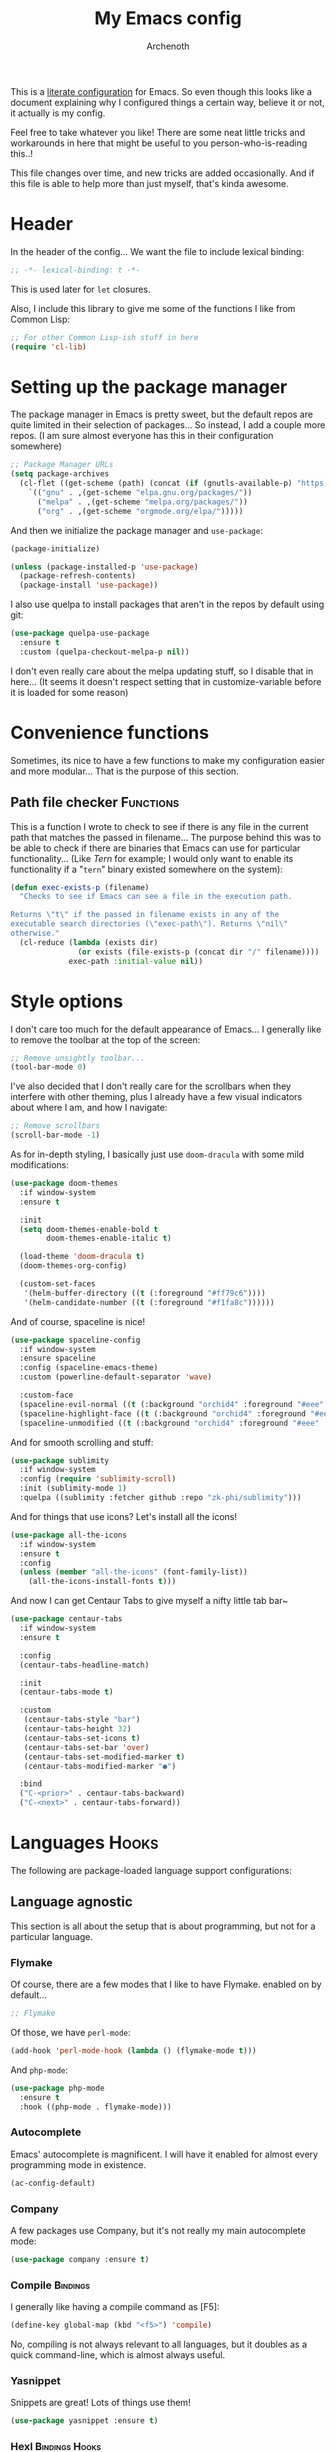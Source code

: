 #+TITLE:My Emacs config
#+AUTHOR:Archenoth
#+EMAIL:archenoth@gmail.com
:SETTINGS:
#+STARTUP: hidestars
#+OPTIONS: tags:not-in-toc todo:nil toc:nil
#+FILETAGS: Config
#+TAGS: Bindings(b) Hooks(h) Functions(f) Advice(a)
#+PROPERTY: header-args :results silent :exports both :eval never-export
#+PROPERTY: header-args:emacs-lisp :tangle yes
#+DRAWERS: SETTINGS
#+LATEX_HEADER: \usepackage{parskip}
#+TOC: headlines 3
#+LATEX: \pagebreak
:END:

This is a [[info:org#Working with source code][literate configuration]] for Emacs. So even though this looks like a document explaining why I configured things a certain way, believe it or not, it actually is my config.

Feel free to take whatever you like! There are some neat little tricks and workarounds in here that might be useful to you person-who-is-reading this..!

This file changes over time, and new tricks are added occasionally. And if this file is able to help more than just myself, that's kinda awesome.

* Header
In the header of the config... We want the file to include lexical binding:
#+begin_src emacs-lisp :eval no :padline no
  ;; -*- lexical-binding: t -*-
#+end_src

This is used later for =let= closures.

Also, I include this library to give me some of the functions I like from Common Lisp:
#+begin_src emacs-lisp
  ;; For other Common Lisp-ish stuff in here
  (require 'cl-lib)
#+end_src


* Setting up the package manager
The package manager in Emacs is pretty sweet, but the default repos are quite limited in their selection of packages... So instead, I add a couple more repos. (I am sure almost everyone has this in their configuration somewhere)
#+begin_src emacs-lisp
  ;; Package Manager URLs
  (setq package-archives
    (cl-flet ((get-scheme (path) (concat (if (gnutls-available-p) "https://" "http://") path)))
      `(("gnu" . ,(get-scheme "elpa.gnu.org/packages/"))
        ("melpa" . ,(get-scheme "melpa.org/packages/"))
        ("org" . ,(get-scheme "orgmode.org/elpa/")))))
#+end_src

And then we initialize the package manager and =use-package=:
#+begin_src emacs-lisp
  (package-initialize)

  (unless (package-installed-p 'use-package)
    (package-refresh-contents)
    (package-install 'use-package))
#+end_src

I also use quelpa to install packages that aren't in the repos by default using git:
#+begin_src emacs-lisp
  (use-package quelpa-use-package
    :ensure t
    :custom (quelpa-checkout-melpa-p nil))
#+end_src

I don't even really care about the melpa updating stuff, so I disable that in here... (It seems it doesn't respect setting that in customize-variable before it is loaded for some reason)


* Convenience functions
Sometimes, its nice to have a few functions to make my configuration easier and more modular... That is the purpose of this section.

** Path file checker                                              :Functions:
This is a function I wrote to check to see if there is any file in the current path that matches the passed in filename... The purpose behind this was to be able to check if there are binaries that Emacs can use for particular functionality... (Like [[JavaScript][Tern]] for example; I would only want to enable its functionality if a "=tern=" binary existed somewhere on the system):
#+begin_src emacs-lisp
  (defun exec-exists-p (filename)
    "Checks to see if Emacs can see a file in the execution path.

  Returns \"t\" if the passed in filename exists in any of the
  executable search directories (\"exec-path\"). Returns \"nil\"
  otherwise."
    (cl-reduce (lambda (exists dir)
                 (or exists (file-exists-p (concat dir "/" filename))))
               exec-path :initial-value nil))
#+end_src


* Style options
I don't care too much for the default appearance of Emacs... I generally like to remove the toolbar at the top of the screen:
#+begin_src emacs-lisp
  ;; Remove unsightly toolbar...
  (tool-bar-mode 0)
#+end_src

I've also decided that I don't really care for the scrollbars when they interfere with other theming, plus I already have a few visual indicators about where I am, and how I navigate:
#+begin_src emacs-lisp
  ;; Remove scrollbars
  (scroll-bar-mode -1)
#+end_src

As for in-depth styling, I basically just use =doom-dracula= with some mild modifications:
#+begin_src emacs-lisp :noweb yes
  (use-package doom-themes
    :if window-system
    :ensure t

    :init
    (setq doom-themes-enable-bold t
          doom-themes-enable-italic t)

    (load-theme 'doom-dracula t)
    (doom-themes-org-config)

    (custom-set-faces
     '(helm-buffer-directory ((t (:foreground "#ff79c6"))))
     '(helm-candidate-number ((t (:foreground "#f1fa8c"))))))
#+end_src

And of course, spaceline is nice!
#+begin_src emacs-lisp
  (use-package spaceline-config
    :if window-system
    :ensure spaceline
    :config (spaceline-emacs-theme)
    :custom (powerline-default-separator 'wave)

    :custom-face
    (spaceline-evil-normal ((t (:background "orchid4" :foreground "#eee" :inherit (quote mode-line)))))
    (spaceline-highlight-face ((t (:background "orchid4" :foreground "#eee" :inherit (quote mode-line)))))
    (spaceline-unmodified ((t (:background "orchid4" :foreground "#eee" :inherit (quote mode-line))))))
#+end_src

And for smooth scrolling and stuff:
#+begin_src emacs-lisp
  (use-package sublimity
    :if window-system
    :config (require 'sublimity-scroll)
    :init (sublimity-mode 1)
    :quelpa ((sublimity :fetcher github :repo "zk-phi/sublimity")))
#+end_src

And for things that use icons? Let's install all the icons!
#+begin_src emacs-lisp
  (use-package all-the-icons
    :if window-system
    :ensure t
    :config
    (unless (member "all-the-icons" (font-family-list))
      (all-the-icons-install-fonts t)))
#+end_src

And now I can get Centaur Tabs to give myself a nifty little tab bar~
#+begin_src emacs-lisp
  (use-package centaur-tabs
    :if window-system
    :ensure t

    :config
    (centaur-tabs-headline-match)

    :init
    (centaur-tabs-mode t)

    :custom
     (centaur-tabs-style "bar")
     (centaur-tabs-height 32)
     (centaur-tabs-set-icons t)
     (centaur-tabs-set-bar 'over)
     (centaur-tabs-set-modified-marker t)
     (centaur-tabs-modified-marker "●")

    :bind
    ("C-<prior>" . centaur-tabs-backward)
    ("C-<next>" . centaur-tabs-forward))
#+end_src


* Languages                                                           :Hooks:
The following are package-loaded language support configurations:

** Language agnostic
This section is all about the setup that is about programming, but not for a particular language.

*** Flymake
Of course, there are a few modes that I like to have Flymake. enabled on by default...
#+begin_src emacs-lisp :eval no
  ;; Flymake
#+end_src

Of those, we have =perl-mode=:
#+begin_src emacs-lisp :padline no
  (add-hook 'perl-mode-hook (lambda () (flymake-mode t)))
#+end_src

And =php-mode=:
#+begin_src emacs-lisp :padline no
  (use-package php-mode
    :ensure t
    :hook ((php-mode . flymake-mode)))
#+end_src

*** Autocomplete
Emacs' autocomplete is magnificent. I will have it enabled for almost every programming mode in existence.

#+begin_src emacs-lisp
  (ac-config-default)
#+end_src

*** Company
A few packages use Company, but it's not really my main autocomplete mode:
#+begin_src emacs-lisp
  (use-package company :ensure t)
#+end_src

*** Compile                                                        :Bindings:
I generally like having a compile command as [F5]:
#+begin_src emacs-lisp
  (define-key global-map (kbd "<f5>") 'compile)
#+end_src

No, compiling is not always relevant to all languages, but it doubles as a quick command-line, which is almost always useful.

*** Yasnippet
Snippets are great! Lots of things use them!

#+begin_src emacs-lisp
  (use-package yasnippet :ensure t)
#+end_src

*** Hexl                                                     :Bindings:Hooks:
Hex editing is neat, but Hexl lacks some functionality, such as the ability to go to address offsets:
#+begin_src emacs-lisp
  (defun hexl-hex-forward-char (hex-offset)
    "Move to right HEX-OFFSET bytes (left if negative) in Hexl mode."
    (interactive "sHex Offset: ")
    (hexl-goto-address
     (+ (hexl-current-address)
        (hexl-hex-string-to-integer hex-offset))))
#+end_src

(Stolen from [[https://emacs.stackexchange.com/a/45805/2039][here]].)

Another bit of functionality that I wish hexl had by default is the ability to measure the length of the region, so I wrote the following:
#+begin_src emacs-lisp
  (defun hexl-measure-region ()
    "Measure how large the active region is."
    (interactive)
    (if (region-active-p)
        (save-excursion
          (let ((point (hexl-current-address)))
            (exchange-point-and-mark)
            (let ((diff (abs (- point (hexl-current-address)))))
              (exchange-point-and-mark)
              (message "Range is %d bytes (0x%08x)" diff diff))))
      (message "Current address: 0x%08x" (hexl-current-address))))
#+end_src

As for the bindings to use this:
#+begin_src emacs-lisp
  (add-hook 'hexl-mode-hook
            (lambda ()
              (local-set-key (kbd "M-f") #'hexl-hex-forward-char)
              (local-set-key (kbd "M-s") #'hexl-measure-region)))
#+end_src

*** LSP
For more IDE-like support when I decide this is what I'm looking for:
#+begin_src emacs-lisp
  (use-package lsp-mode :ensure t)

  (use-package lsp-ui
    :ensure t
    :commands lsp-ui-mode
    :hook (lsp-mode . lsp-ui-mode)
    :config
    (setq lsp-ui-sideline-ignore-duplicate t))

  (use-package company-lsp
    :ensure t
    :config
    (push 'company-lsp company-backends)
    (setq company-lsp-async t
          company-lsp-cache-candidates 'auto
          company-lsp-enable-recompletion t))
#+end_src
** Apache configuration
Since I work with Apache2 servers a bunch, it's worth it to have an Emacs mode that can handle them:
#+begin_src emacs-lisp
  (use-package apache-mode :ensure t)
#+end_src

** Bash
A neat little trick when editing shell scripts is to add the function =executable-make-buffer-file-executable-if-script-p= to the =after-save-hook=.
#+begin_src emacs-lisp
  ;; Shell scripting
  (add-hook 'after-save-hook 'executable-make-buffer-file-executable-if-script-p)
#+end_src

What this does it is means when creating or editing scripts, you don't need to =chmod +x= it. Emacs will detect it as a script automagically, and do that for you.
** C and C++                                                       :Bindings:
Emacs' [[info:Semantic][Semantic]] mode is really good at C... I have not tested it extensively with C++ though.

But with it, we get definition jumping and some quite intelligent =autocomplete=... So I simply define the jumping keybinding, the =autocomplete= sources, and add it to both C and C++ modes as hooks:

#+begin_src emacs-lisp
  ;; C and C++
  (defun c-modes-hook ()
    (semantic-mode)
    (local-set-key (kbd "<f3>") #'semantic-ia-fast-jump)
    (semantic-idle-summary-mode 1)
    (setq ac-sources '(ac-source-semantic-raw
               ac-source-yasnippet)))
  (add-hook 'c-mode-hook 'c-modes-hook)
  (add-hook 'c++-mode-hook 'c-modes-hook)
#+end_src

** Clojure                                                         :Bindings:
For Clojure, I turn on =eldoc-mode= and setup Autocomplete with =ac-cider=:

#+begin_src emacs-lisp
  ;; CIDER, Clojure
  (use-package ac-cider
    :ensure t
    :bind (("<f3>" . cider-find-var))
    :hook ((cider-mode . eldoc-mode)
           (cider-mode . ac-cider-setup)
           (cider-repl-mode-hook . eldoc-mode)))
#+end_src

** Common Lisp
The Common Lisp setup is largely just setting up Sly and Sly's =autocomplete= source.
#+begin_src emacs-lisp
  ;; Common Lisp
  (use-package sly
    :ensure ac-sly
    :config
    (defun sly-ac-hook ()
      (add-to-list 'ac-modes 'sly-mrepl-mode))

    :hook ((sly-mode . set-up-sly-ac)
           (sly-mrepl . set-up-sly-ac)
           (sly-mode . sly-ac-hook)))
#+end_src

Nothing really special here.

** Dot
Sometimes I like to look at Graphviz dot files, and maybe write them?
#+begin_src emacs-lisp
  (use-package graphviz-dot-mode :ensure t)
#+end_src

** ELISP                                                           :Bindings:
#+begin_src emacs-lisp :eval no
  ;; ELISP
#+end_src
My ELISP configuration is largely just setting up =erefactor= and then adding it to the three ELISP modes.

So first I require the package:
#+begin_src emacs-lisp
  (use-package erefactor
    :ensure t
    :hook ((emacs-lisp-mode lisp-interaction-mode ielm-mode) . erefactor-lazy-highlight-turn-on)
    :bind (:map emacs-lisp-mode-map ("<f3>" . find-function-at-point))
    :bind-keymap ("C-c C-v" . erefactor-map))
#+end_src

Then I define a hook that turns on =erefactor='s scope highlighting, =eldoc-mode=, and defines a key for to start refactoring:

#+begin_src emacs-lisp
  ;; Hook for all ELISP modes
  (defun el-hook ()
    (define-key emacs-lisp-mode-map "\C-c\C-v" erefactor-map)
    (erefactor-lazy-highlight-turn-on)
    (define-key emacs-lisp-mode-map (kbd "<f3>") 'find-function-at-point)
    (eldoc-mode t))
#+end_src

Then I simply assign the function as a hook for all of the ELISP modes:
#+begin_src emacs-lisp
  ;; And assigning to said modes
  (add-hook 'emacs-lisp-mode-hook 'el-hook)
  (add-hook 'lisp-interaction-mode-hook 'el-hook)
  (add-hook 'ielm-mode-hook 'el-hook)
#+end_src

** Feature                                                         :Bindings:
#+begin_src emacs-lisp :eval no
  ;; Feature mode
#+end_src

Since I work with [[https://cucumber.io/][Cucumber]] feature files reasonably often, of course I'd need a mode to edit and run tests from:
#+begin_src emacs-lisp
  (use-package feature-mode
    :ensure t
    :mode "\\.feature$"
    :bind (:map feature-mode-map
                ("C-c C-c" . feature-verify-scenario-at-pos)
                ("C-c C-k" . feature-verify-all-scenarios-in-buffer)
                ("<f5>" . feature-verify-all-scenarios-in-project)))
#+end_src

I also find it useful to be able to jump right to the definition of some Cucumber step I am looking at. I also like Slime's evaluation bindings, so I emulate those here:
#+begin_src emacs-lisp :padline no
  (use-package cucumber-goto-step
    :ensure t
    :bind (:map feature-mode-map
                ("<f3>" . jump-to-cucumber-step)))
#+end_src

** HTML, JSP, PHP, and so on...
For most markup-centric web development, I start up =web-mode=:
#+begin_src emacs-lisp
    ;; Web Mode for HTML, JSPs, etc...
  (use-package web-mode
    :ensure t
    :after yasnippet

    :mode
    (("\\.[sj]?html?\\'" . web-mode)
     ("\\.jsp\\'" . web-mode)
     ("\\.phtml$" . web-mode)
     ("\\.php[34]?\\'" . web-mode)
     ("\\.erb$" . web-mode)
     ("\\.ejs$" . web-mode))

    :init
    (setq web-mode-engines-alist '(("jsp" . "\\.tag\\'")))
    (setq web-mode-html-offset 2)
    (setq web-mode-css-offset 2)
    (setq web-mode-script-offset 2))
#+end_src

For some niceties that let me do things like write blocks of HTML with only CSS selectors, here's [[https://emmet.io/][Emmet]]!
#+begin_src emacs-lisp
  (use-package emmet-mode
    :ensure t
    :after web-mode
    :init (setq emmet-indentation 2)
    :hook
    ((web-mode . emmet-mode)))
#+end_src

And with Emmet enabled, I can also add some more niceties, like autocomplete for its snippets:
#+begin_src emacs-lisp
  (use-package ac-emmet
    :ensure t
    :after emmet-mode
    :hook
    ((web-mode . ac-emmet-html-setup)
     (sgml-mode . ac-emmet-html-setup)
     (css-mode . ac-emmet-css-setup)))
#+end_src

** Java
If I need to modify Java in Emacs, it's nice to have some nice IDE functionality from lsp:
#+begin_src emacs-lisp
  ;; Java
  (use-package lsp-java
    :ensure t

    :bind
    (:map java-mode-map ("<f3>" . lsp-goto-type-definition))

    :init
    (require 'lsp-java)
    (company-mode t)
    (auto-complete-mode -1)
    (toggle-truncate-lines t)

    :hook ((java-mode . lsp)))
#+end_src

** JavaScript                                                      :Bindings:
#+begin_src emacs-lisp :eval no
  ;; JavaScript
#+end_src
The support for JavaScript in Emacs is ridiculous. We have an entire parser in the =js2-mode= package, which is very well-written.

#+begin_src emacs-lisp :padline no
  (use-package js2-mode
    :ensure js2-mode
    :bind (:map js-mode-map ("<f3>" . js2-jump-to-definition))
    :mode "\\.js\\'")
#+end_src

We also possibly have [[http://ternjs.net][Tern]], which gives us even *more* advanced JavaScript IDE functionality like cross-file references, type inference, and lots of other neat things... But it requires an external executable. That means we need to check to see if it is set up on this system. Either way, we will want to act accordingly:
#+begin_src emacs-lisp :var tern-enabled='t
  (defvar *tern-exists* (and tern-enabled (exec-exists-p "tern"))
    "Whether or not we can use Tern on this system. Set to \"t\"
    when we can, or \"nil\" when we can't.")
#+end_src

There is also great =autocomplete= support with =ac-js2=... And that allows for scope-intelligent jumping to definitions... I still want =js2='s =autocomplete= for local variables because IMO it is superior to Tern, but having two jumping bindings is redundant, so I disable this one if we have Tern (By overriding it below):
#+begin_src emacs-lisp
  (use-package ac-js2
    :ensure t
    :after js2-mode
    :hook ((js2-mode . ac-js2-mode)))
#+end_src

Now, using =*tern-exists*= from above, we will pick between using the =tern= or =js2-refactor= packages:
#+begin_src emacs-lisp :noweb yes
  (if *tern-exists*
      <<package-tern>>
      <<package-js2-refactor>>)
#+end_src

Of course, if Tern does not exist, we can install it with the following (Assuming we have [[https://www.npmjs.com/][npm]]):
#+begin_src sh :dir /sudo::
  npm install -g tern
#+end_src

If Tern is enabled, our config looks like this:
#+NAME:package-tern
#+begin_src emacs-lisp :tangle no
  (use-package tern
    :ensure tern-auto-complete
    :after js2-mode
    :config
    (defun tern-hook ()
      (setq-local ac-sources nil))

    :hook ((js2-mode . tern-hook)
           (js2-mode . tern-mode)
           (js2-mode . tern-ac-setup))

    :bind (:map js-mode-map
                ("M-R" . tern-rename-variable)
                ("<f3>" . tern-find-definition)))
#+end_src

Now, if Tern does not exist, we js2's parser for things like =js2-refactor=, which allows for advanced automatic refactoring such as renaming variables and extracting code blocks with intelligent attention to scope (But it's only local to the current file as of the time of writing):
#+begin_src emacs-lisp :noweb yes :tangle no
  (use-package js2-refactor
    :ensure t
    :after js2-mode
    :bind (:map js-mode-map ("M-R" . js2r-rename-var))
    :hook ((js2-mode . js2-refactor-mode)))
#+end_src

** Lua
I sometimes write in Lua. Nothing overly special here:
#+begin_src emacs-lisp
  (use-package lua-mode :ensure t)
#+end_src

** Markdown mode
#+begin_src emacs-lisp :eval no
  ;; Markdown
#+end_src

As of the time of writing, I don't think markdown mode has it set automagically start for files with the =.md= file extension, so:
#+begin_src emacs-lisp :padline no
  (use-package markdown-mode
    :ensure markdown-mode+
    :mode "\\.md$")
#+end_src

** nginx Configuration
I work with nginx configurations every now and then so:
#+begin_src emacs-lisp
  (use-package nginx-mode :ensure t)
#+end_src

** Python
I don't really write Python, but for the times I do, Jedi is neat:
#+begin_src emacs-lisp
  ;; Jedi, for Python sweetness
  (use-package jedi
    :ensure t
    :init (setq jedi:complete-on-dot t)
    :hook ((python-mode . jedi:ac-setup)))
#+end_src

** Pico-8
Pico-8 is a neat little fantasy console, and someone wrote a pretty nice mode for it!
#+begin_src emacs-lisp
  (use-package pico8-mode
    :after (company quelpa-use-package)
    :bind (:map pico8-mode-map ("<f3>" . xref-find-definitions))
    :hook ((pico8-mode . company-mode))
    :quelpa ((pico8-mode :fetcher github :repo "Kaali/pico8-mode")))
#+end_src

** Ruby
#+begin_src emacs-lisp :eval no
  ;; Ruby support
#+end_src

The default Ruby mode in Emacs is pretty good, partially because it was [[http://www.slideshare.net/yukihiro_matz/how-emacs-changed-my-life][written by Matz himself.]] But there is still room for improvement. Notably, adding some kind of on-the-fly syntax checking can make things just lovely:
#+begin_src emacs-lisp :eval no
  (use-package flymake-ruby
    :ensure t
    :hook ((ruby-mode . flymake-ruby-load)))
#+end_src

And, if we want to get completions from a Ruby REPL, we can get some extra support with Robe:
#+begin_src emacs-lisp
(use-package robe
  :ensure t
  :bind ("<f3>" . robe-jump)
  :hook ((ruby-mode . robe-mode)))
#+end_src

** Rust
#+begin_src emacs-lisp :eval no
  ;; Rust support
#+end_src

Rust is a pretty neat language. Racer is a pretty neat mode. Lets combine these a bit and get some autocomplete support while we're at it

#+begin_src emacs-lisp
  (add-hook 'rust-mode-hook #'flycheck-mode)
  (add-hook 'rust-mode-hook #'racer-mode)
  (add-hook 'racer-mode-hook #'eldoc-mode)
  (add-hook 'racer-mode-hook #'ac-racer-setup)
  (add-hook 'racer-mode-hook #'flycheck-rust-setup)
#+end_src

And to make auto-complete a little less annoying:
#+begin_src emacs-lisp
  (add-hook 'racer-mode-hook
            (lambda ()
              (setq ac-sources '(ac-source-racer))
              (setq ac-auto-start nil)
              (setq ac-trigger-key "TAB")))
#+end_src

** SQL
Emacs seems to fail at escaping backslashes in SQL files... So I have slightly modified the syntax entry for the backslash character in SQL files so it acts like a proper escape:
#+begin_src emacs-lisp
  ;; SQL, fix buffer escaping
  (add-hook 'sql-mode-hook
            (lambda ()
              (modify-syntax-entry ?\\ "\\" sql-mode-syntax-table)))
#+end_src


* Utility
The following are things that are nice to have set up during normal Emacs usage, but aren't for any type of task in particular.

** XWidget browser                                 :Bindings:Hooks:Functions:
:PROPERTIES:
:header-args:emacs-lisp: :tangle (if (fboundp 'xwidget-webkit-mode) "yes" "no")
:END:
Emacs now has a WebKit-based browser embedded in it with XWidget. This is cool and all, but its defaults are pretty much unusable, so here is my configuration to make it act like a slightly-reasonable browser:

First I define two functions, since =[Home]= and =[End]= functionality is sorely lacking. It just scrolls the browser itself out of view and doesn't scroll. The alternative is to scroll a few pixels at a time until you are at the bottom. *Annoying*.

So:
#+begin_src emacs-lisp
  (defun xwidget-webkit-scroll-top ()
    "Scroll webkit to the top of the page."
    (interactive)
    (xwidget-set-adjustment (xwidget-webkit-last-session) 'vertical nil 0))
#+end_src

#+begin_src emacs-lisp
  (defun xwidget-webkit-scroll-bottom ()
    "Scroll webkit to the bottom of the page."
    (interactive)
    (xwidget-webkit-execute-script
     (xwidget-webkit-current-session)
     "window.scrollTo(0, document.body.scrollHeight);"))
#+end_src

This part is to define a bunch of keys to make the browser actually-usable. The following was largely stolen from [[https://www.reddit.com/r/emacs/comments/4srze9/watching_youtube_inside_emacs_25/][this Reddit post]], with a few modifications to add my own functions above:
#+begin_src emacs-lisp
  ;; Add usable keybindings whenever we try to use the XWidget browser
  (add-hook
   'xwidget-webkit-mode-hook
   (lambda ()
     (define-key xwidget-webkit-mode-map [mouse-4] 'xwidget-webkit-scroll-down)
     (define-key xwidget-webkit-mode-map [mouse-5] 'xwidget-webkit-scroll-up)
     (define-key xwidget-webkit-mode-map (kbd "<up>") 'xwidget-webkit-scroll-down)
     (define-key xwidget-webkit-mode-map (kbd "<down>") 'xwidget-webkit-scroll-up)
     (define-key xwidget-webkit-mode-map (kbd "M-w") 'xwidget-webkit-copy-selection-as-kill)
     (define-key xwidget-webkit-mode-map (kbd "C-c") 'xwidget-webkit-copy-selection-as-kill)
     (define-key xwidget-webkit-mode-map (kbd "<home>") 'xwidget-webkit-scroll-top)
     (define-key xwidget-webkit-mode-map (kbd "<end>") 'xwidget-webkit-scroll-bottom)))

  ;; Whenever the window changes size and we are in the XWidget browser,
  ;; we will want to resize it.
  (add-hook
   'window-configuration-change-hook
   (lambda ()
     (when (equal major-mode 'xwidget-webkit-mode)
       (xwidget-webkit-adjust-size-dispatch))))
#+end_src
** Evil
I find that one of the first things I do when I start Emacs recently is start Evil... I may as well just put it in my config.

#+begin_src emacs-lisp
  (use-package evil
    :ensure t
    :config (evil-mode 1))
#+end_src

** Sauron                                                             :Hooks:
#+begin_src emacs-lisp :eval no
  ;; Supremely useful monitor -- Sauron
#+end_src

The all-seeing eye, Sauron is quite useful, though I want to add some functionality to the modeline with it, so I make higher-priority messages set a variable: =sauron-alert=:

#+begin_src emacs-lisp :padline no
  (add-hook 'sauron-event-added-functions
            (lambda (what priority message &optional event)
              (when (<= 4 priority)
                (setq sauron-alert t))))
#+end_src

The above means you can do something like the following:
#+begin_src emacs-lisp :tangle no
  (when (boundp 'sauron-alert)
    "Code goes here for when Suaron sees something, yo.")
#+end_src

And of course, to set it back to nothingness:
#+begin_src emacs-lisp :tangle no
  (makunbound 'sauron-alert)
#+end_src

I actually use this in the modeline and have the modeline use the following function to generate a spooky eye that notifies me if Sauron has seen something of interest with clickable text to bring me to the Sauron buffer:
#+begin_src emacs-lisp :tangle no
  (defun make-sauron-text ()
    "Creates a clickable Sauron text that switches to the Sauron
  buffer."
    (let ((map (make-keymap)))
      (define-key map [follow-link]
        (lambda (pos)
          (makunbound 'sauron-alert)
          (switch-to-buffer "*Sauron*" nil t)))
      (propertize " 0"
                  'keymap map
                  'face 'compilation-error
                  'help-echo "Sauron has seen something"
                  'pointer 'hand)))
#+end_src

And because I get notified of high-priority events normally with the above, I have no need for Sauron to be its own frame:
#+begin_src emacs-lisp
  (setq sauron-separate-frame nil)
#+end_src

** Expand Region                                                   :Bindings:
Expand Region is a very handy package for selecting arbitrary blocks of text, be it code or whatever.

#+begin_src emacs-lisp
  ;; Expand region
  (use-package expand-region
    :ensure t
    :bind (("s-SPC" . er/expand-region)
           ("s-S-SPC" . er/contract-region)))
#+end_src

** Multiple Cursors                                                :Bindings:
From the famous [[https://www.youtube.com/watch?v=jNa3axo40qM][Emacs Rocks video]] where it was introduced to the masses, my configuration for this super-handy mode is as follows (Just keybindings):

#+begin_src emacs-lisp
  ;; Multiple-cursors
  (use-package multiple-cursors
    :ensure t
    :bind (("s-s" . mc/mark-next-like-this)
           ("C-s-s" . mc/mark-all-like-this)
           ("M-s-s" . mc/mark-next-symbol-like-this)
           ("s-S" . mc/mark-sgml-tag-pair)))
#+end_src

** Projectile                                                      :Bindings:
Another really handy usability mode: Projectile!

I use Projectile with Helm to browse to files in the current project really fast:
#+begin_src emacs-lisp
  (use-package helm-projectile :ensure t)
#+end_src

I use it exclusively with grizzl though, so:
#+begin_src emacs-lisp
  (use-package grizzl :ensure t)
#+end_src

So, with all of this in play, here is my projectile config:
#+begin_src emacs-lisp
  (use-package projectile
    :ensure t
    :after (grizzl helm-projectile)

    :init
    (setq projectile-enable-caching t)
    (setq projectile-completion-system 'grizzl)
    (projectile-global-mode)

    :bind (("C-M-f" . helm-projectile)))
#+end_src

** Avy                                                             :Bindings:
=Avy= is a [[http://emacsredux.com/blog/2015/07/19/ace-jump-mode-is-dead-long-live-avy/][re-imagining of ace-jump-mode]], which allows for very fast jumping around a buffer.

It is very handy for navigation regardless of mode, so:
#+begin_src emacs-lisp
  (use-package avy
    :ensure t
    :after evil

    :bind (("s-/" . avy-goto-subword-1)
           ("s-?" . avy-goto-char)
           :map evil-motion-state-map
           ("p" . avy-goto-subword-1)
           ("P" . avy-goto-char)))
#+end_src

** Show parenthesis mode
To my knowledge, there is not a single mode where this minor mode isn't helpful or mildly amusing.

#+begin_src emacs-lisp
  (show-paren-mode)
#+end_src

** Pretty-print =^L= characters
By default, Emacs uses the control character ^L pretty often and prints it as a control character in buffers.

I find this to be ugly, so instead, I install =pretty-control-l-mode= so I can make it look nice.
#+begin_src emacs-lisp
  (use-package pp-c-l
    :ensure t
    :config (pretty-control-l-mode 1)
    :custom (pp^L-^L-string "--------- Section (Printable Page) ----------\n")
    :custom-face (pp^L-highlight ((t (:foreground "#bd93f9" :height 1.2)))))
#+end_src

** Magit
I don't need to make any modifications to Magit, despite the fact that I use it quite regularly:
#+begin_src emacs-lisp
  (use-package magit :ensure t)
#+end_src

** Which key
Which Key shows completions for key combos in order to make certain things easier to remember if my mind decides to be silly.
#+begin_src emacs-lisp
  (use-package which-key
    :ensure t
    :config (which-key-mode t))
#+end_src


* Org Mode                                                   :Bindings:Hooks:
Org mode deserves a section for itself because it is just that important.

My Org mode setup includes support for spell checking, grammar checking, tangling source files from Org mode, =visual-line-mode=, and syntax coloring:
#+begin_src emacs-lisp
  ;; Org mode
  (use-package org-mode
    :ensure org-plus-contrib

    :init
    (setq-default indent-tabs-mode nil)
    (setq org-src-fontify-natively t)
    (setq org-export-latex-listings 'minted)

    :config
    (require 'org-install)
    (require 'ob-tangle)

    :hook ((org-mode . flyspell-mode)
           (org-mode . visual-line-mode)))
#+end_src

The grammar checking is done with langtool, and isn't even really required, so no =:ensure= here:
#+begin_src emacs-lisp
  (use-package langtool)
#+end_src

Nothing too crazy, because most of Org's default configuration is pretty sweet.

As for evaluation, especially evaluation with images, It kinda annoys me that I have to re-run =org-redisplay-inline-images= whenever I eval a code block that spits out an image, so [[http://emacs.stackexchange.com/a/9813/2039][I stole this snippet]] to fix it:
#+begin_src emacs-lisp
  (add-hook 'org-babel-after-execute-hook 'org-redisplay-inline-images)
#+end_src

#+begin_src emacs-lisp
  ;; Global org-mode bindings
  (global-set-key (kbd "C-c a") 'org-agenda)
  (global-set-key (kbd "C-c l") 'org-store-link)
  (global-set-key (kbd "C-c n") 'org-capture)
#+end_src

I /did/, however, bind a few global Org-mode commands, things that can be useful anywhere...


* Variables
#+begin_src emacs-lisp :eval no
  ;;;; Variables
#+end_src
There are some variables that I want to =setq= because I don't want to have to customize them from their defaults.

** Lock Files
I really don't like Emacs lockfiles... They are annoying and mess up an otherwise clean folder:
#+begin_src emacs-lisp :padline no
  (setq create-lockfiles nil) ;; Nasty at times
#+end_src

** Tabs vs Spaces: The endless war
I am on the spaces side, because tab width screws up formatting hardcore on things like Github if you want to do granular spacing and their tabs are different from yours:
#+begin_src emacs-lisp
  (setq-default indent-tabs-mode nil) ;; Screws up in other editors and Github
#+end_src

Come at me bro.

** Auto-backup config
Stolen from [[http://emacswiki.org/emacs/BackupDirectory][here]]... Very useful to have backup files not mess up the current folder, and yet still exist:
#+begin_src emacs-lisp
  ;; Auto-backups
  (setq backup-by-copying t      ; don't clobber symlinks
        backup-directory-alist
        '(("." . "~/.saves"))    ; don't litter my fs tree
        delete-old-versions t
        kept-new-versions 6
        kept-old-versions 2
        version-control t)       ; use versioned backups
  (setq backup-directory-alist `((".*" . ,temporary-file-directory)))
  (setq auto-save-file-name-transforms `((".*" ,temporary-file-directory t)))
#+end_src


* Aliases
The ability to replace one piece of functionality with another is super-handy.

** Yes and No questions
Having to type "yes" is annoying when I just want to do something simple... So, I alias =yes-or-no-p= to the single-keystroke equivalent:

#+begin_src emacs-lisp
  ;; Make boolean questions less annoying
  (defalias 'yes-or-no-p 'y-or-n-p)
#+end_src


* Hooks                                                               :Hooks:
Hooks! A few small tweaks to suit my work style.

#+begin_src emacs-lisp :eval no
  ;;;; Hooks
#+end_src

** Whitespace begone!
First of all, I dislike having messy whitespace in the files I am working with, so I am sure to delete trailing whitespace whenever I save a file... (This might become a problem sometime down the line, but so far everything is good.)

#+begin_src emacs-lisp :padline no
  (add-hook 'before-save-hook 'delete-trailing-whitespace)
#+end_src


* Bindings                                                         :Bindings:
#+begin_src emacs-lisp :eval no
  ;;;; Non-specific bindings
#+end_src
This is a section for key and event bindings that don't fit anywhere else.

** USR1 signal
When I am running Emacs, I don't always think about starting a server of it, because I simply don't need it... But what happens if something terrible happens to my desktop manager and Emacs is still intact? I can't do a lot with it...

That is why I am going to make =kill -USR1 $(pidof emacs)= start an Emacs server.

#+begin_src emacs-lisp :padline no
  (define-key special-event-map (kbd "<sigusr1>") 'server-start)
#+end_src


* Metadata                                                         :noexport:
#  LocalWords:  elisp LocalWords Flymake padline modeline hidestars
#  LocalWords:  config http TLS alist tls Matz JSPs langtool Avy JSP
#  LocalWords:  Spifftastic Autocomplete NOX js executables args USR
#  LocalWords:  Org's XWidget WebKit quelpa melpa Powerline Yasnippet
#  LocalWords:  autocomplete Hexl PHP Sly's Emmet Lua nginx Pico hexl
#  LocalWords:  grizzl Magit spaceline
